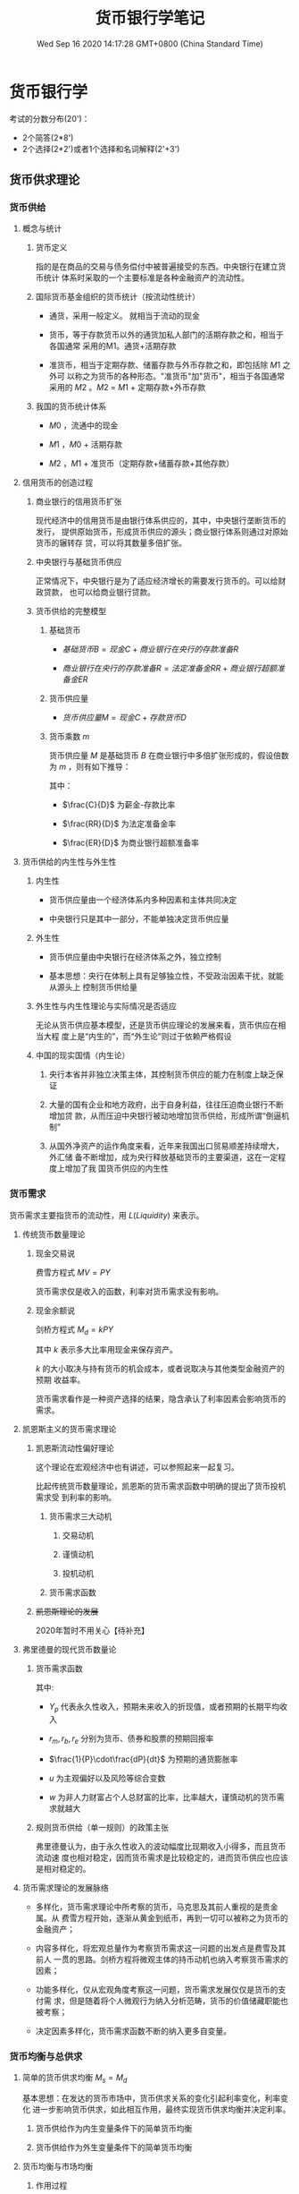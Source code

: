 #+TITLE: 货币银行学笔记
#+DATE: Wed Sep 16 2020 14:17:28 GMT+0800 (China Standard Time)
#+STARTUP: indent

#+HTML_HEAD: <link rel="stylesheet" type="text/css" href="https://fniessen.github.io/org-html-themes/styles/readtheorg/css/htmlize.css"/>
#+HTML_HEAD: <link rel="stylesheet" type="text/css" href="https://fniessen.github.io/org-html-themes/styles/readtheorg/css/readtheorg.css"/>

#+HTML_HEAD: <script src="https://ajax.googleapis.com/ajax/libs/jquery/2.1.3/jquery.min.js"></script>
#+HTML_HEAD: <script src="https://maxcdn.bootstrapcdn.com/bootstrap/3.3.4/js/bootstrap.min.js"></script>
#+HTML_HEAD: <script type="text/javascript" src="https://fniessen.github.io/org-html-themes/styles/lib/js/jquery.stickytableheaders.min.js"></script>
#+HTML_HEAD: <script type="text/javascript" src="https://fniessen.github.io/org-html-themes/styles/readtheorg/js/readtheorg.js"></script>

* 货币银行学

考试的分数分布(20')：

- 2个简答(2*8')
- 2个选择(2*2')或者1个选择和名词解释(2'+3')
  
** 货币供求理论

*** 货币供给

**** 概念与统计

***** 货币定义

指的是在商品的交易与债务偿付中被普遍接受的东西。中央银行在建立货币统计
体系时采取的一个主要标准是各种金融资产的流动性。

***** 国际货币基金组织的货币统计（按流动性统计）

- 通货，采用一般定义。 就相当于流动的现金

- 货币，等于存款货币以外的通货加私人部门的活期存款之和，相当于各国通常
  采用的M1。通货+活期存款

- 准货币，相当于定期存款、储蓄存款与外币存款之和，即包括除 $M1$ 之外可
  以称之为货币的各种形态。"准货币"加"货币"，相当于各国通常采用的 $M2$
  。$M2$ = $M1$ + 定期存款+外币存款

***** 我国的货币统计体系

- $M0$ ，流通中的现金

- $M1$ ，$M0$ + 活期存款

- $M2$ ，$M1$ + 准货币（定期存款+储蓄存款+其他存款）

**** 信用货币的创造过程

***** 商业银行的信用货币扩张

现代经济中的信用货币是由银行体系供应的，其中，中央银行垄断货币的发行，
提供原始货币，形成货币供应的源头；商业银行体系则通过对原始货币的辗转存
贷，可以将其数量多倍扩张。

***** 中央银行与基础货币供应

正常情况下，中央银行是为了适应经济增长的需要发行货币的。可以给财政贷款，
也可以给商业银行贷款。

***** 货币供给的完整模型

1. 基础货币

   - $基础货币B = 现金C + 商业银行在央行的存款准备R$

   - $商业银行在央行的存款准备R = 法定准备金RR + 商业银行超额准备金ER$

2. 货币供应量

   - $货币供应量M = 现金C + 存款货币D$

3. 货币乘数 $m$

   货币供应量 $M$ 是基础货币 $B$ 在商业银行中多倍扩张形成的，假设倍数
   为 $m$ ，则有如下推导：

   \begin{align}
   M & = mB \\
   \frac{M}{B} & = \frac{C+D}{C + RR + ER} = m \\
   M & = \frac{\frac{C}{D} + 1}{\frac{C}{D} + \frac{RR}{D} + \frac{ER}{D}}B
   \end{align}

   其中：
   
   - $\frac{C}{D}$ 为薪金-存款比率

   - $\frac{RR}{D}$ 为法定准备金率

   - $\frac{ER}{D}$ 为商业银行超额准备率

**** 货币供给的内生性与外生性

***** 内生性

- 货币供应量由一个经济体系内多种因素和主体共同决定

- 中央银行只是其中一部分，不能单独决定货币供应量

***** 外生性

- 货币供应量由中央银行在经济体系之外，独立控制

- 基本思想：央行在体制上具有足够独立性，不受政治因素干扰，就能从源头上
  控制货币供给量

***** 外生性与内生性理论与实际情况是否适应

无论从货币供应基本模型，还是货币供应理论的发展来看，货币供应在相当大程
度上是“内生的”，而“外生论”则过于依赖严格假设

***** 中国的现实国情（内生论）

1. 央行本省并非独立决策主体，其控制货币供应的能力在制度上缺乏保证

2. 大量的国有企业和地方政府，出于自身利益，往往压迫商业银行不断增加贷
   款，从而压迫中央银行被动地增加货币供给，形成所谓“倒逼机制”

3. 从国外净资产的运作角度来看，近年来我国出口贸易顺差持续增大，外汇储
   备不断增加，成为央行释放基础货币的主要渠道，这在一定程度上增加了我
   国货币供应的内生性

*** 货币需求

货币需求主要指货币的流动性，用 $L(Liquidity)$ 来表示。

**** 传统货币数量理论

***** 现金交易说

费雪方程式 $MV = PY$

货币需求仅是收入的函数，利率对货币需求没有影响。

***** 现金余额说

剑桥方程式 $M_d = kPY$

其中 $k$ 表示多大比率用现金来保存资产。

$k$ 的大小取决与持有货币的机会成本，或者说取决与其他类型金融资产的预期
收益率。

货币需求看作是一种资产选择的结果，隐含承认了利率因素会影响货币的需求。

**** 凯恩斯主义的货币需求理论

***** 凯恩斯流动性偏好理论

这个理论在宏观经济中也有讲述，可以参照起来一起复习。

比起传统货币数量理论，凯恩斯的货币需求函数中明确的提出了货币投机需求受
到利率的影响。

****** 货币需求三大动机

1. 交易动机

2. 谨慎动机

3. 投机动机

****** 货币需求函数

\begin{equation}
 M  = L_1(Y) + L_2(r)
\end{equation}

***** +凯恩斯理论的发展+

2020年暂时不用关心【待补充】

**** 弗里德曼的现代货币数量论

***** 货币需求函数

\begin{equation}
\frac{M_d}{P} = f(Y_p,w,r_m,r_b,r_e,\frac{1}{P}\cdot\frac{dP}{dt},u)
\end{equation}

其中:

- $Y_p$ 代表永久性收入，预期未来收入的折现值，或者预期的长期平均收入

- $r_m, r_b, r_e$ 分别为货币、债券和股票的预期回报率

- $\frac{1}{P}\cdot\frac{dP}{dt}$ 为预期的通货膨胀率

- $u$ 为主观偏好以及风险等综合变数

- $w$ 为非人力财富占个人总财富的比率，比率越大，谨慎动机的货币需求就越大

***** 规则货币供给（单一规则）的政策主张

弗里德曼认为，由于永久性收入的波动幅度比现期收入小得多，而且货币流动速
度也相对稳定，因而货币需求是比较稳定的，进而货币供应也应该是相对稳定的。

**** 货币需求理论的发展脉络

- 多样化，货币需求理论中所考察的货币，马克思及其前人重视的是贵金属。从
  费雪方程开始，逐渐从黄金到纸币，再到一切可以被称之为货币的金融资产；

- 内容多样化，将宏观总量作为考察货币需求这一问题的出发点是费雪及其前人
  一贯的思路。剑桥方程将微观主体的持币动机也纳入考察货币需求的因素；

- 功能多样化，仅从宏观角度考察这一问题，货币需求发展仅仅是货币的支付需
  求，但是随着将个人微观行为纳入分析范畴，货币的价值储藏职能也被考察；

- 决定因素多样化，货币需求函数不断的纳入更多自变量。

*** 货币均衡与总供求

**** 简单的货币供求均衡 $M_s = M_d$

基本思想：在发达的货币市场中，货币供求关系的变化引起利率变化，利率变化
进一步影响货币供求，如此相互作用，最终实现货币供求均衡并决定利率。

1. 货币供给作为内生变量条件下的简单货币均衡

2. 货币供给作为外生变量条件下的简单货币均衡

**** 货币均衡与市场均衡

***** 作用过程

1. 总供给决定货币需求，但是同等的总供给可能会引起偏大或者偏小的货币需求

2. 货币需求引出货币供给。但是数额绝非等量

3. 货币供给成为总需求的载体

4. 总需求的偏大、偏小会对总供给产生巨大的影响

5. 总需求的偏大或偏小也可以通过紧缩或者扩张的政策予以调节，但是单纯控
   制需求也难以保证实现均衡

\begin{matrix}
AS & \longleftarrow & AD \\
\downarrow &  & \uparrow \\
M_d & \longrightarrow & M_s
\end{matrix}


***** 货币均衡与市场均衡的关系

1. 货币均衡有助于实现市场均衡

2. 货币均衡不必然意味着市场均衡

   1. 并非所有的货币供给都构成了市场需求

   2. 市场供给要求货币使之实现

**** 货币供给的产出效应及其扩张界限

** 利率理论

*** 利率及利率体系

**** 利息的本质

 利息是指投资人让渡资本使用权而索要的补偿，对机会成本的补偿和对风险的
 补偿。

 收益资本化，由于利息已转化为收益的一般形态，于是任何有收益的事物，都
 可以通过收益与利率的对比倒过来算出它相当于多大的资本金额，这被称为收
 益资本化。

**** 利率体系

***** 基准利率

****** 指带动和影响其他利率的利率，也叫中心利率

****** 我国利率体系中为中央银行的再贴现率

***** 金融市场利率

资金市场密切相连，利率波动会导致资金在各个市场间流动。资本市场和货币市
场主要的区别是涉及的风险不同。资本市场上，利率与证券价格成反比。

****** 长期资本市场（资本市场）

- 债卷市场

- 股票市场

- 长期信贷市场

****** 短期资金市场（货币市场）

- 短期政府债卷

- 商业票据

- 银行短期信贷

**** 名义利率与实际利率

***** 名义利率

是借款契约和有价证券上载明的利率，也是金融市场的市场利率。

***** 实际利率

作为债务人因使用资金而支付的真实成本

***** 名义利率=实际利率+通货膨胀膨胀率

**** 利率与收益率

*** 利率理论

**** 马克思利率理论

**** 西方利率理论

***** 古典利率理论

****** 利率由投资需求与储蓄意愿的均衡决定

***** 可贷资金理论

****** 因投机动机而放生的休闲货币所储存金额的增加

****** 银行新创造的货币量

***** 流动性偏好利率理论

***** IS-LM模型中利率决定

*** 利率的作用

** 通货膨胀和通货紧缩

*** 通货膨胀的定义与度量

**** 定义

商品和服务的货币价格总水平持续上涨的现象

**** 度量

***** 居民消费物价指数（CPI）

***** 批发物价指数（WPI）

***** 生产品价格指数（PPI）

***** 国民生产总值或国内生产总值冲减指数（deflater）

*** 通货膨胀的社会经济效应

**** 强制储蓄效应

**** 收入分配效应

**** 资产结构调整效应

**** 就业与通货膨胀的替代理论与滞涨

*** 通货膨胀的原因及其治理

**** 需求拉动型

***** 原因

****** 过多的货币追求过少的商品

***** 对策

****** 紧缩性财政政策

****** 紧缩性货币政策

**** 成本推动型

***** 工资推动性

****** 原因

******* 存在不完全竞争的劳动力市场，例如工会，面对高工资，企业就会因为人力成本的加大而提高产品价格，以维持盈利水平。

****** 对策

******* 紧缩性收入政策

***** 利润推动性

****** 原因

******* 存在物品和服务销售的不完全竞争市场，例如在煤气、电力等单位，卖方操纵价格，以赚取垄断利润

****** 对策

******* 制定限制垄断价格政策

**** 供求混合推动说

"拉中有推，推中有拉"

**** 通货膨胀目标制

***** 提前公布通货膨胀预期期间

***** 定期公布实际通货膨胀率

***** 开发、透明沟通与监督

****** 增强公众对政策的信心

****** 利于公众评估货币政策的实绩

*** 通货紧缩

**** 定义

商品或服务的价格总水平持续下跌的现象

**** 社会经济效应

***** 对投资

****** 实际利率上升

****** 预期收益下降

****** 投资下降

***** 对消费

****** 短期

******* 有利

****** 长期

******* 不利

******** 价格效应、收入效应

******** 消费下降

***** 对收入再分配

****** 有利与债权人

****** 不利于债务人

***** 对工人工资

****** 实际工资初期不下降

****** 长期下降

***** 对经济增长

****** 一般经济负增长

** 金融中介体系

*** 金融中介体系

**** 金融中介体系的构成

众多银行与非银行金融机构并存的格局，其中银行居支配地位。经过40年的改革
开发，我国目前已经形成了以中国人民银行为中心，国有商业银行为主体，多种
金融机构并存，分工协作的金融中介机构体系格局。

***** 银行

****** 中央银行

******* 核心

****** 存款货币银行

******* 工农中建

****** 各式各样的专业银行

******* 国开行

******* 农发行

***** 非银机构

****** 保险公司

****** 投资公司

****** 基金组织

**** 国际金融机构体系

稳定汇率 协调银行结构 缓解国际收支逆差和提供长期贷款

***** 国际清算银行

***** 国际货币基金组织IMF

***** 世界银行WB

***** 国际开发协会

***** 国际金融公司

**** 存款货币银行（商业银行）

***** 作用

****** 充当企业之间的信用中介

吸收存款，动员和集中社会上的闲散的货币资本
通过贷款或者投资的方式将这些货币资本提供给经营产业的资本家使用
是货币资本贷出者和借入者之间的中介人

****** 充当企业之间的支付中介

通过给各个企业开通账户，充当企业之间货币结算与货币收支的中间人

****** 变社会各阶层的储蓄和收入为资本

将原本预定用于消费的储蓄和收入，通过银行汇集起来，提供给企业家作为资本运用

****** 创造信用流通工具

商业银行成为银行卷和存款货币的创造者

***** 业务

****** 负债业务

******* 形成资金来源的业务

******** 自由资本

********* 发行的股票

********* 公积金

********* 为分配利润

******** 吸收的外来资金

****** 资产业务

******* 将通过负债业务所聚集的货币资金加以运用的业务，取得收益的主要途径

******** 贴现

******** 贷款

******** 证券投资

****** 表外业务

******* 凡未列入银行资产负载表且不影响资产负债总额的业务

******** 广义表外业务

********* 传统中间业务

********** 同行拆解

********* 金融创新中的风险业务

********** 互换

********** 期权

********** 期货

********** 远期利率协议

********** 票据发行便利

********** 贷款承诺

********** 备用信用证

******** 通常表外业务

********* 金融创新中的风险业务

***** 两种类型

由职能分工型转向全能型

****** 职能分工型

法律限定金融机构必须分门类各有专营业务；有专营信托、长期金融、短期金融，有价证券买卖等的专门结构。这种情况下商业银行具有显著特征：
只有商业银行能够吸收使用支票的活期存款；
商业银行一般以发行1年期以下的短期工商信贷为主要业务。

****** 全能型

全能型商业银行可以直接经营包括各种期限和种类的存款与贷款的一切银行业务，同时还可以经营全面的证劵业务等，它被称为混业经营和混业监管。

***** 金融创新

****** 规避风险的创新

******* 开发可变利率的金融产品

****** 技术进步的创新

******* 银行结算、清算系统和支付制度的创新

******* 现代金融工程

******* 突破时间和空间的界限

****** 规避行政管理的创新

******* 利用法规漏洞，推出许多新的业务形式

***** 资产证劵化

****** 定义与本质

将已经存在的信贷资产集中起来并重新分割为证券进而转卖给市场上的投资者，从而使此项资产在原持有者的资产负载标上消失。本质含义是：将贷款或者应收账款转换为可流通的金融工具过程。

例子：

银行贷款给个人买房 个人把房本给银行，房本是银行的资产
银行把房本打包拿到资本市场出售，房本不再是银行资产

这个例子目前在国内是不行了，美国08年次贷危机有体现

****** 意义和作用

******* 降低成本

******* 避免信用过度集中

******* 实现规模经济

******* 增加流动性

******* 提高资本比率

***** 存款保险制度

****** 定义

是一种对存款人利益提供保护、稳定金融体系的制度安排。在这一制度安排下，吸收存款的金融机构根据其吸收存款的数额，按规定的保费率向存款保险机构投保，当存款机构破产而无法满足存款人的提款要求时，由存款保险机构承担支付法定保险金的责任。

****** 功能

******* 维护存款人利益

******* 维护金融体系的稳定

****** 问题

******* 降低了存款人关心银行经营业绩和对银行业务经营活动进行必要监督的积极性

******* 风险转移，银行不担心存款人挤兑，倾向于从事利润率较高但是风险较大的银行业务

**** 中央银行

***** 产生的必要性

****** 统一发行银行卷的必要

******* 小银行实力薄弱，银行卷容易不能兑现

******* 小银行比较分散，信用活动存在地区限制

****** 客观需要建立一个全国统一而有权威的、公正的清算机构

****** 客观上需要一个强大的金融机构为商业银行提供货币资金

****** 客观上需要一个代表政府意志的机构专司金融业管理、监督、协调的工作。

***** 职能

****** 发行的银行

******* 垄断银行卷的发行权，全国唯一的现钞发行机构

****** 银行的银行

******* 集中存款准备

******* 最终贷款人

******* 组织全国清算

****** 国家的银行

******* 代表国家贯彻执行财务金融政策

******* 代理国库收支以及为国家提供各种金融服务

** 金融市场

没有考过大题

*** 金融市场体系及其功能

**** 金融市场体系

***** 金融市场

是指所有金融交易关系的总和，交易各方可以借助这个市场实现资金融通、交换风险，从而提高整个社会资源配置的效率。主要包括货币市场和资本市场。

****** 货币市场

是指一年和一年以下短期资金融通的市场，包括同行拆解市场、银行间债卷市场、大额定期存单市场、商业票据市场等子市场。货币市场是金融机构调节流动性的重要场所，是中央银行货币政策操作的基础。

****** 资本市场

一般指交易期限在一年以上的市场，主要包括股票市场和债卷市场，长期借债市场，满足工商企业的中长期投资需求和政府财政赤字的需要。

***** 金融市场功能

****** 资金融通

帮助实现资金在盈余部门和短缺部门之间的调剂。在良好的市场环境和价格信号引导下，有利于实现资源的最佳配置。

****** 风险分散和转移

通过金融资产的交易，对于某个局部来说，风险由于分散、转移到了别处而在此处消失；至于对于总体来说，并非消除了风险。

****** 确定价格

金融资产均有票面金额。在金融资产中可以直接作为货币的金融资产，一般来说，其内在价值就是票面标注的金额。但相当多的金融资产，如股票，其票面标注的金额并不能代表其内在价值。每一股份的内在价值是多少，只有通过金融市场交易中买卖双方相互作用的过程才能"发现"。

*** 金融工具的发展

**** 金融工具类型

***** 金融工具

又称金融资产

****** 是一种能够证明金融交易的金额、期限以及价格的书面文件

****** 对于债权、债务双方的权利和义务具有法律上的约束意义

****** 一般具有流动性、风险性和收益性

***** 类型

****** 原生金融工具

******* 货币市场

******** 短期国债

******** 可转让定期存单

******** 商业票据

******** 回购协议

******** 银行承兑汇票

******* 资本市场

******** 股票

******** 债卷

******** 抵押贷款

****** 衍生金融工具

******* 远期

******** 确定未来某一时期，按照确定的价格买卖一定数量的某种资产的协议

******* 期货

******** 在远期合约的基础上发展起来的一种标准化的买卖合约，由交易所保证合约的履行

******* 期权

******** 赋予其持有者一种权利，使其可以（但不必须）在未来约定的时期内以一定的价格向期权合约的出售者买入（看涨期权），卖出（看跌期权）一定数量的资产

******* 互换

******** 货币互换

********* 交易双发按照既定的汇率交换两种货币，并约定在将来一定时期内按照该汇率相互购回原来的货币

******** 汇率互换

********* 交易双方将自己拥有的债券（债务）的利息收入（支出）相交换

**** 金融工程

***** 定义

指自20世纪80年代以来，金融部门将现代金融理论与工程技术方法相结合，针对投资者不同的风险偏好，创造性地设计、开发和应用新的金融产品

***** 方法背景

****** 现代金融理论

****** MM定理

****** 无套利均衡

当某种资产的价格违背了"同值同价"的"一价定律"时，市场出于不均衡状态，出现了套利机会，市场参与者的套利动机促使市场达到均衡；在市场均衡状态下，不存在套利机会。

*** 风险投资

**** 基本概念

***** 风险投资基金

是一种以私下募集资金的方式组建的基金。它所运作的资本称风险资本，就是说，在风险投资中，是投资人主动冒风险投入资本，以期取得比谨慎投资更高的回报。通常只对处于初创期、增长期、成熟期的新项目、新企业投资，特别是以高科技企业为投资对象。

**** 投资过程

***** 交易发起

***** 筛选投资机会

***** 评价

***** 交易设计

***** 投资后管理

*** 金融市场理论的发展

**** 风险与收益

***** 风险与收益是对称的

****** 高风险则高收益

****** 低风险则低收益

***** 所有的收益都是要经过风险调整的

***** 期望收益率

***** 风险是指未来收益的不确定性，可以用对预期收益的偏离来反映

****** 

**** 有效市场假说

***** 有效性

资本市场的有效性是指市场根据新信息迅速调整证劵价格的能力

***** 分类

****** 弱有效市场

******* 证劵价格只反映过去的价格和交易信息

****** 中度有效市场

******* 证劵价格反映包括历史的价格和交易信息在内的所有公开发表的信息

****** 强有效市场

******* 证劵价格反映了所有公开和不公开的信息

**** 投资组合理论

**** 资本资产定价模型

** 金融监管体系

19年考过，20年小概率

*** 金融监管的原则和理论

**** 金融风险

金融企业是信用组织，其经营特点是以货币为主题商品，以信用为营运基础，实行负债经营，还保管着黄金等社会财富，承担很大的风险

***** 指人们在从事金融活动中遭受损失的不确定性

***** 风险类型

****** 信用风险

****** 利率风险

****** 汇率风险

****** 国家风险

****** 操作风险

******* 业务人员违章违规而造成的资金损失

****** 市场风险

**** 金融监管原则

***** 依法管理原则

***** 合理、适度竞争原则

****** 监管重心应该放在保护、维持、培育、创造一个公平、高效、适度和有序的竞争环境上

***** 自我约束和外部强制相结合的原则

***** 安全稳定与经济效率相结合的原则

**** 金融监管理论

19年考过，20年不考

***** 社会利益理论

***** 金融风险论

***** 投资者利益保护论

*** 金融监管的成本

**** 执法成本

***** 表现为监管机构的行政预算，也就是显性成本或直接成本

**** 守法成本

***** 指金融机构为了满足监管要求而额外承担的成本损失，主要表现为金融机构在准守监管规定时造成的效率损失，属隐性成本

**** 道德风险

***** 投资者的道德风险

****** 缺乏监督意识

***** 金融机构的道德风险

****** 通过高利率吸收存款

***** 金融机构通过选择高收益高风险的资产方式获利

*** 我国金融监管组织体系

大纲中已过时

*** 金融监管的一般内容

**** 对新设金融机构进行审批，即"市场准入"

**** 审定金融机构的业务范围

**** 对金融机构经常实施市场检查

**** 重视对又问题金融机构的挽救，尽量避免单个金融机构经营不善引发大的社会动荡

*** 国际金融监管协调

**** 巴塞尔协议

***** 目的

****** 通过制定银行的资本与资产间的比例，定出计算方法和标准，促进国际银行体系健康发展

****** 制定统一的标准，消除国际金融市场上各国银行之间的不平等竞争

***** 主要内容

****** 关于资本的组成

******* 核心资本

******** 股本

******** 公开准备金

******** 核心资本至少占全部资本的50%

******* 附属资本

******** 未公开准备金

******** 资产重估准备金

******** 普通准备金

******** 呆帐准备金

****** 关于风险加权的计算

****** 关于标准比率的目标

**** 新资本协议（新巴塞尔协议）

***** 背景

****** 巴塞尔协议中风险权重的确定方法遇到了新的挑战

****** 危机的警示

******* 亚洲金融危机

****** 技术可行性

******* 现代风险量化模型的出现

***** 三大支柱

****** 最低资本要求

******* 受规章限制的资本的定义

******* 风险加权资产

******* 风险加权资产资产的最小比率

****** 监管当局的监管

****** 市场纪律

** 货币政策

*** 货币政策定义

**** 货币当局为了实现既定的经济目标，运用各种工具调节货币供应和利率，进而影响宏观经济运行状态的各类方针和措施的总和。

*** 货币政策目标

**** 目标

***** 充分就业

***** 经济增长

***** 稳定物价

***** 国际收支平衡

**** 目标之间的统一与冲突

***** 稳定物价与充分就业矛盾

***** 稳定物价与促进经济增长之间的矛盾

***** 稳定物价与平衡国际收支之间的矛盾

***** 促进经济增长和平衡国际收支之间的矛盾

*** 货币政策目标的选择

**** 两种选择

***** 侧重于统筹兼顾，力求协调

***** 侧重于权衡和选择，根据经济情况突出重点

**** 中国的货币政策目标及其争论

***** 单一目标论

****** 物价稳定或者经济增长

***** 双重目标论

****** 物件稳定和经济增长

***** 多重目标论

****** 四大目标

**** 通货膨胀目标制

第三章中已经讲过了

*** 货币政策规则

**** 内涵

货币政策规则是相对于货币政策操作中的相机抉择而言的，指的是规定基础货币或者利率等货币政策工具如何根据经济行为的变化而进行调整的一般要求。规则型政策的核心是在方法上遵循计划，不是随机地或者偶然地采取行动，具有连续性和系统性，系统性也是货币政策规则的中心内容。注意核心和内容。

***** 核心是在方法上遵循计划

***** 系统性是政策规则的中心内容

**** 原因

随意性会导致政策在时间上前后不能一贯以至相互矛盾，进而影响货币政策的效果

**** 规则的设定

***** 货币政策规则是一个表明工具设定、目标变量以及路径选择的公式

***** 考虑因素

****** 公众对中央银行未来行动的预期

****** 货币政策如何改变市场利率

****** 市场预期和投机的作用

**** 各种规则

***** 货币数量规则

****** 弗里德曼货币需求函数

***** 利率规则（泰勒规则）

是根据产出和通货膨胀的相对变化而调整利率的操作方法。这一规则体现了中央银行的短期利率工具按照经济状态进行调整的方法。

****** 

***** 名义收入规则

*** 货币政策工具

**** 一般性政策工具

***** 再贴现率

***** 法定准备率

***** 公开市场业务

**** 可选择性货币政策工具

***** 证劵市场信用控制

***** 消费信用控制

***** 不动产信贷控制

***** 预缴进口保证金制度

***** 优惠利率

*** 货币政策传导机制理论

货币政策如何影响经济增长

**** 凯恩斯学派的货币政策传导机制

***** 其主要环节是利率

**** 货币学派的货币政策传导机制理论

***** 认为在货币传导机制中不起作用，强调货币供应量的直接效果

**** 货币传导机制的信用渠道

***** 银行贷款渠道

****** 

***** 资产负债表渠道

****** 

*** 货币政策中介指标的选择

**** 中介目标

***** 利率

***** 货币供给量

**** 中介指标应该具备的条件

***** 必须是货币当局可以控制的

***** 与最后目标之间必须存在稳定的关系

***** 可测性

***** 受外来因素或非政策因素干扰程度低

***** 与经济体制、金融体制又较好的适应性

**** 短期中介指标

主要是影响M的因素

***** 超额准备金

***** 基础货币

*** 货币政策与财政政策的配合

**** 配合基础

***** 财政政策和货币政策是政府宏观调控的两大政策，都是需求管理的政策

***** 国家关于经济的宏观调控，其焦点在于推动市场的总供给与总需求恢复均衡状态，以实现成长、就业、稳定和国际收支平衡等目标。就短期均衡来说，关键是调节短期内易于调节的总需求，是指与短期内比较难以调节的总供给达到均衡状态。这就是需求管理政策的含义。

***** 市场需求的载体是货币，所以调节市场需求也就是调节货币供给。

**** 配合模式

***** 经济萧条时，多用财政政策

***** 经济过热时，多采用货币政策

***** 相互搭配，减少副作用

*** 货币政策效应（缺点）

**** 货币政策时滞

***** 时滞含义

****** 任何政策从制定到获得主要的或全部的效果，必须经过一段时间，这段时间叫做"时滞"

***** 内部时滞

****** 政策制定到货币当局采取行动的这段时间。长短取决与货币当局对经济形势的预见能力、制定对策的效率和行动的决心等。

***** 外部时滞

****** 货币当局采取行动开始指导对政策目标产生影响为止的这段时间。长短由客观的经济和金融条件决定。

**** 微观主体预期的对消作用

当一项货币政策提出时，微观经济行为主体会立即根据可能获得的各种信息预测政策的后果，从而很快地作出对策，而且极少又时滞，这就使得货币当局推出的政策，面对微观主体广泛采取的对消其对策，可能归于无效，货币政策效果可能无效或者大打折扣。

**** 透明度和取信于公众问题

** 汇率理论

和国际经济学的第6章重复，国际经济学中讲的更好，两者结合一起复习

*** 汇率理论的历史脉络

**** 汇率的两重含义

***** 汇率作为两国货币之间的交换比例，客观上是一国货币用另一国货币单位表示的价格

***** 汇率作为一种价格指标，对经济社会中其他价格变量具有特殊的影响力

**** 汇率理论的研究内容

***** 汇率决定问题

***** 汇率变动

***** 汇率制度

***** 汇率政策

*** 汇率制度安排

**** 汇率制度的概念和内容

***** 概念

汇率制度是货币制度的重要组成部分，是指一个国家、一个经济体、一个经济区域或国际社会对于确定、维持、调整与管理汇率的原则、方法、方式和机构等所作出的系统规定

***** 内容

****** 确定汇率的原则和依据

****** 维持和调整汇率的方法

****** 管理汇率的法令、体制和政策

****** 制定、维持与管理汇率的机构

**** 汇率制度的种类

***** 固定汇率

****** 无法定货币的汇率安排

****** 货币局制度

******* 从法律上隐含地承诺本国或地区按固定汇率兑换某种特定的外币，同时限制官方的货币发行，以确保履行法定义务

****** 传统盯住汇率安排

***** 有管理的浮动汇率

****** 平行盯住的汇率安排

****** 爬行盯住的汇率安排

****** 爬行区间互动的汇率安排

****** 无区间的有管理互动汇率

***** 自由浮动汇率

****** 自由浮动的汇率安排

**** 各种汇率安排的优劣

***** 浮动汇率制度

可以发挥汇率杠杆对国际收支的自动调节作用，减少国际经济状况变化和外国经济政策的影响，降低国际游资冲击的风险。但是，汇率的频繁变动会带来不确定性，也会个本国经济带来不利影响。

***** 固定汇率制度

给市场一个稳定的价格信号，稳定了预期，有利于对外贸易结算和资本的正常流动，由政府来承担市场变化的风险。但是，市场参与者丧失了风险意识和抵御风险的能力，容易导致资本大量流入，迫使货币当局升值或者贬值，引发金融动荡。

***** 有管理的浮动

避免了两者的不足，但是既要固定，又要浮动，操作中有一定的难度。

**** 汇率制度选择的理论依据

***** 经济论

****** 决定因素

******* 经济开发程度

******* 经济规模

******* 进出口贸易的商品结构和地域分布

******* 国内金融市场的发达程度与国际金融市场的一体化程度

******* 相对的通货膨胀率

****** 选择关系

******* 规模小/开放程度高/出口集中几种商品或某一国家

******** 固定汇率或盯住汇率

******* 开放程度低/商品多地域分散/国际金融市场联系密切/资本流入可观/通货膨胀率不一致

******** 浮动汇率或弹性汇率制度

***** 依附论

****** 一国的汇率制度，主要依附与对外经济、政治、军事等诸方面决定

** 国际货币体系

*** 国际货币体系概述

**** 含义与构成

***** 指国际间的货币安排

**** 构成

***** 国际汇率体系

***** 国际收支

***** 国际储备资产

***** 国别经济政策

***** 国际经济政策的协调

**** 作用

***** 建立相对稳定合理的汇率机制，防止不必要的竞争性贬值

***** 为国际经济的发展提供足够的清偿力，并为国际收支失衡的调整提供有效手段

***** 促进各国的经济政策的协调

*** 国际金本位体系

**** 特点

***** 黄金充当国际货币：金币可以自由铸造、自由兑换，黄金可以自由进出口

***** 严格的固定汇率制：含金量决定

***** 国际收支的自动调节机制

**** 历史地位

*** 布雷顿森林体系

**** 主要内容

***** 建立以美元为中心的汇率平价体系

****** 美元与黄金挂钩

****** 其他货币与美元挂钩

***** 美元充当国际货币

***** 建立一个永久性的国际金融机构，即国际货币基金组织。稳定了国际金融秩序。

***** 多种渠道调节国际收支不平衡

****** 依赖IMP的融资（SDR）

****** 依赖汇率变动

****** 利用国际经济政策，调节内外均衡

**** 崩溃及原因

***** 特里芬难题

***** 汇率体系僵化

***** IMF协调解决国际收支不平衡的能力有限

**** 评价

***** 促进贸易发展

***** 缓解各国国际收支困难

***** 消除了各货币集团的对立

*** 牙买加体系

**** 主要内容

***** 浮动汇率合法化

****** 成员国可以选择汇率制度，可以固定汇率，也可以浮动汇率

***** 黄金非货币化

***** 增强SDRs的作用，使得SDRs逐步替代美元成为主要储备资产

***** 提高IMF的清偿力

***** 扩大融资

****** 建立信托基金，扩大对发展中国家的资金融通

**** 体系的运行

***** 储备多元化

****** 美元、德国马克、日元、SDR等

***** 汇率安排多元化

****** 浮动汇率和固定汇率并存

***** 多种渠道调节国际收支

****** 利用国内经济政策

****** 汇率政策

****** 国际融资

****** 国际协调

****** 外汇储备

**** 评价

***** 积极作用

****** 多元化的储备结构摆脱了布雷顿森林体系下各国货币间的僵硬体系，一定程度上解决了"特里芬"难题

****** 多样化的汇率安排适应了多元化的发展，为各国经济发展提供了活力和独立性

****** 多渠道并行，使得国际收支的调节更加有效及时

***** 不足

****** 仍然存在"铸币税"，但是各个国家多元化储备，使得国际金融不稳定

****** 汇率大起大落，变动不定，增加了外汇风险

****** 国际收支调节机制不健全

*** 国际货币体系改革

**** 现存国际货币体系的脆弱性

***** 汇率制度的脆弱性

***** 多元化货币储备体系的不稳定性

***** 国际货币基金组织缺乏独立性和权威性

**** 国际货币体系改革的进展

***** 国际货币基金组织的改革

****** 扩大资金实力

****** 加强信息交流和发布功能，督促成员国信息披露

****** 改革资金援助的限制条件

***** 区域合作机制建立

****** 汇率制度合作

****** 区域监督机制

****** 威慑机制

****** 危机防范和互助机制

** 内外均衡理论

*** 内外均衡理论的基本内容

**** 米德内外均衡理论的基本内容

***** 内外均衡理论

****** 两种目标

******* 内部均衡

******* 外部均衡

****** 两种工具

******* 支出调整政策

******** 财政政策

******** 货币政策

******* 支出转换政策

******** 能够影响贸易品的国际竞争力

********* 汇率调整

********* 关税

***** 米德冲突

***** 丁伯根法则

**** 实践中各国追求内外均衡的具体做法及原因

*** 蒙带尔的"政策配合说"
